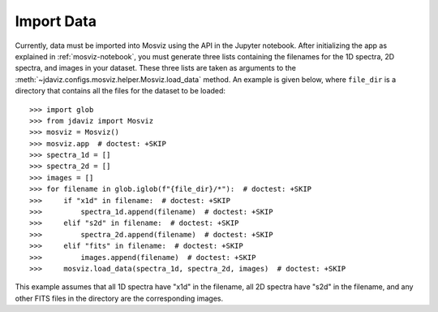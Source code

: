 .. _mosviz-import-data:

***********
Import Data
***********

Currently, data must be imported into Mosviz using the API in the Jupyter notebook. 
After initializing the app as explained in :ref:`mosviz-notebook`, 
you must generate three lists containing the filenames for the 1D spectra, 
2D spectra, and images in your dataset. These three lists are taken as arguments 
to the :meth:`~jdaviz.configs.mosviz.helper.Mosviz.load_data` method.
An example is given below, where ``file_dir`` is a
directory that contains all the files for the dataset to be loaded::

    >>> import glob
    >>> from jdaviz import Mosviz
    >>> mosviz = Mosviz()
    >>> mosviz.app  # doctest: +SKIP
    >>> spectra_1d = []
    >>> spectra_2d = []
    >>> images = []
    >>> for filename in glob.iglob(f"{file_dir}/*"):  # doctest: +SKIP
    >>>     if "x1d" in filename:  # doctest: +SKIP
    >>>         spectra_1d.append(filename)  # doctest: +SKIP
    >>>     elif "s2d" in filename:  # doctest: +SKIP
    >>>         spectra_2d.append(filename)  # doctest: +SKIP
    >>>     elif "fits" in filename:  # doctest: +SKIP
    >>>         images.append(filename)  # doctest: +SKIP
    >>>     mosviz.load_data(spectra_1d, spectra_2d, images)  # doctest: +SKIP

This example assumes that all 1D spectra have "x1d" in the filename, all 2D spectra
have "s2d" in the filename, and any other FITS files in the directory are the 
corresponding images. 
